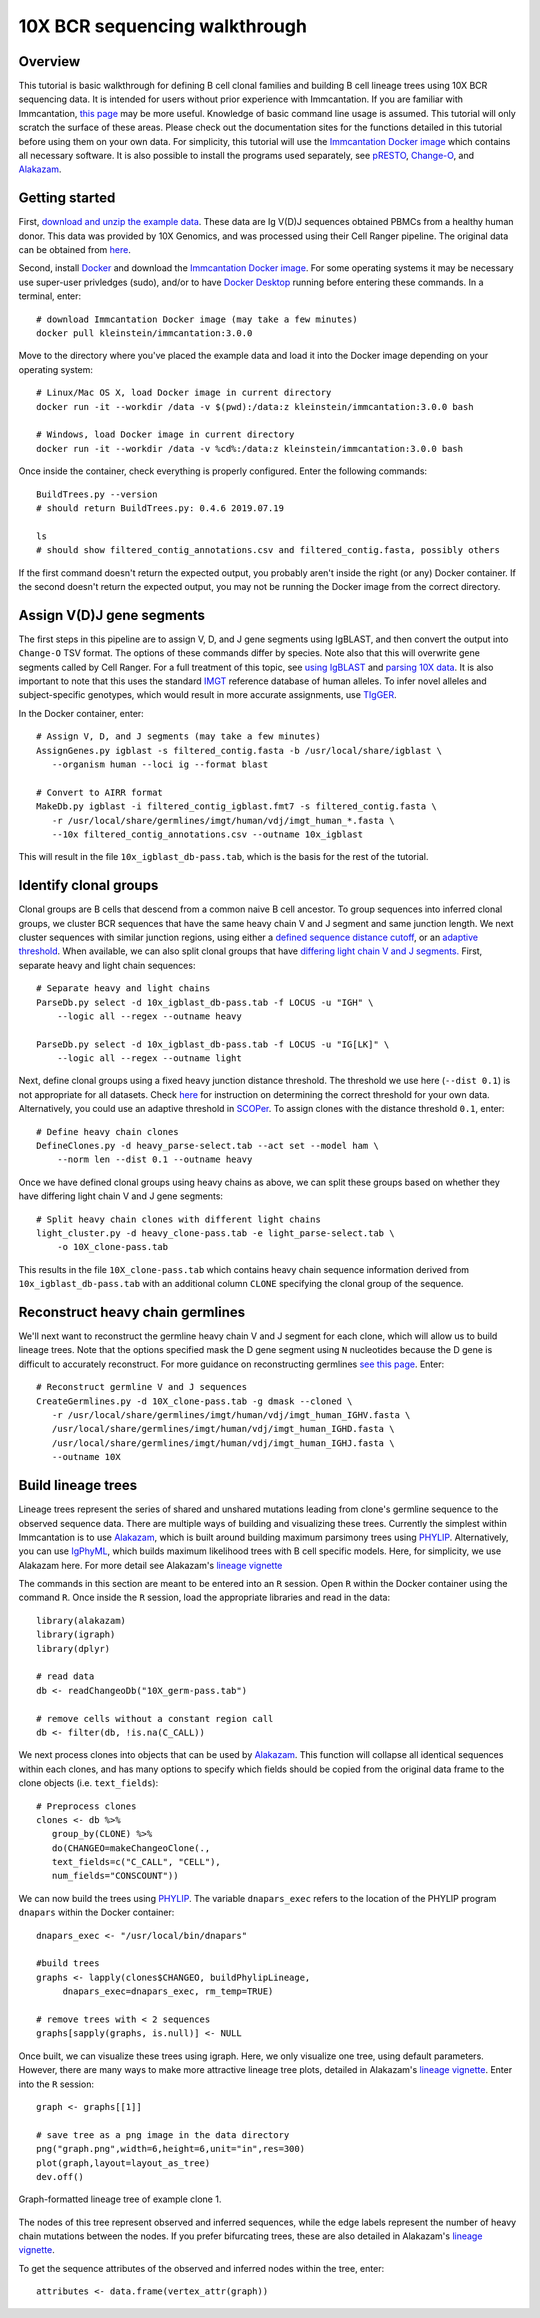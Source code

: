 10X BCR sequencing walkthrough
===========================================================================================

Overview
-------------------------------------------------------------------------------------------

This tutorial is basic walkthrough for defining B cell clonal families and building
B cell lineage trees using 10X BCR sequencing data. It is intended for users without prior experience with Immcantation. If you are familiar with Immcantation, `this page <https://changeo.readthedocs.io/en/stable/examples/10x.html>`__ may be more useful. Knowledge of basic command line usage is assumed. This tutorial will only scratch the surface of these areas. Please check out the documentation sites for the functions detailed in this tutorial before using them on your own data. For simplicity, this tutorial will use the `Immcantation Docker image <https://immcantation.readthedocs.io/en/stable/docker/intro.html>`__ which contains all necessary software. It is also possible to install the programs used separately, see `pRESTO <http://presto.readthedocs.io>`__, `Change-O <http://changeo.readthedocs.io>`__, and `Alakazam <http://alakazam.readthedocs.io>`__.


Getting started
-------------------------------------------------------------------------------------------

First, `download and unzip the example data <https://drive.google.com/open?id=17OnHtCcqV29LqyP5p8W4HR-nRnCfIirJ>`__. These data are Ig V(D)J sequences obtained PBMCs from a healthy human donor. This data was provided by 10X Genomics, and was processed using their Cell Ranger pipeline. The original data can be obtained from `here <https://support.10xgenomics.com/single-cell-vdj/datasets/3.0.0/vdj_v1_hs_pbmc2_b?>`__.

Second, install `Docker <https://www.docker.com/products/docker-desktop>`__ and
download the `Immcantation Docker image <https://immcantation.readthedocs.io/en/stable/docker/intro.html>`__. For some operating systems it may be necessary use super-user privledges (sudo), and/or to have 
`Docker Desktop <https://hub.docker.com/editions/community/docker-ce-desktop-windows>`__
running before entering these commands. In a terminal, enter::

 # download Immcantation Docker image (may take a few minutes)
 docker pull kleinstein/immcantation:3.0.0

Move to the directory where you've placed the example data and load it into the Docker image depending on your operating system::

 # Linux/Mac OS X, load Docker image in current directory
 docker run -it --workdir /data -v $(pwd):/data:z kleinstein/immcantation:3.0.0 bash

 # Windows, load Docker image in current directory
 docker run -it --workdir /data -v %cd%:/data:z kleinstein/immcantation:3.0.0 bash

Once inside the container, check everything is properly configured. Enter the following commands::

 BuildTrees.py --version
 # should return BuildTrees.py: 0.4.6 2019.07.19

 ls
 # should show filtered_contig_annotations.csv and filtered_contig.fasta, possibly others 

If the first command doesn't return the expected output, you probably aren't inside the right (or any) Docker container. If the second doesn't return the expected output, you may not be running the Docker image from the correct directory.

Assign V(D)J gene segments
-------------------------------------------------------------------------------------------
The first steps in this pipeline are to assign V, D, and J gene segments using IgBLAST, and then convert the output into ``Change-O`` TSV format. The options of these commands differ by species. Note also that this will overwrite gene segments called by Cell Ranger. For a full treatment of this topic, see `using IgBLAST <https://changeo.readthedocs.io/en/stable/examples/igblast.html>`__ and  `parsing 10X data <https://changeo.readthedocs.io/en/stable/examples/10x.html>`__. It is also important to note that this uses the standard `IMGT <http://www.imgt.org/>`__ reference database of human alleles. To infer novel alleles and subject-specific genotypes, which would result in more accurate assignments, use `TIgGER <https://tigger.readthedocs.io/en/stable/vignettes/Tigger-Vignette/>`__.

In the Docker container, enter::

 # Assign V, D, and J segments (may take a few minutes)
 AssignGenes.py igblast -s filtered_contig.fasta -b /usr/local/share/igblast \
    --organism human --loci ig --format blast

 # Convert to AIRR format
 MakeDb.py igblast -i filtered_contig_igblast.fmt7 -s filtered_contig.fasta \
    -r /usr/local/share/germlines/imgt/human/vdj/imgt_human_*.fasta \
    --10x filtered_contig_annotations.csv --outname 10x_igblast

This will result in the file ``10x_igblast_db-pass.tab``, which is the basis for the rest of the tutorial.

Identify clonal groups
-------------------------------------------------------------------------------------------
Clonal groups are B cells that descend from a common naive B cell ancestor. To group sequences into inferred clonal groups, we cluster BCR sequences that have the same heavy chain V and J segment and same junction length. We next cluster sequences with similar junction regions, using either a `defined sequence distance cutoff <https://changeo.readthedocs.io/en/stable/examples/cloning.html>`__, or an `adaptive threshold <https://scoper.readthedocs.io/en/stable/>`__. When available, we can also split clonal groups that have `differing light chain V and J segments. <https://changeo.readthedocs.io/en/stable/examples/10x.html>`__ First, separate heavy and light chain sequences::

 # Separate heavy and light chains
 ParseDb.py select -d 10x_igblast_db-pass.tab -f LOCUS -u "IGH" \
     --logic all --regex --outname heavy

 ParseDb.py select -d 10x_igblast_db-pass.tab -f LOCUS -u "IG[LK]" \
     --logic all --regex --outname light

Next, define clonal groups using a fixed heavy junction distance threshold. The threshold we use here (``--dist 0.1``) is not appropriate for all datasets. Check `here <https://changeo.readthedocs.io/en/stable/examples/cloning.html>`__ for instruction on determining the correct threshold for your own data. Alternatively, you could use an adaptive threshold in `SCOPer <https://scoper.readthedocs.io/en/stable/>`__. To assign clones with the distance threshold ``0.1``, enter::

 # Define heavy chain clones
 DefineClones.py -d heavy_parse-select.tab --act set --model ham \
     --norm len --dist 0.1 --outname heavy

Once we have defined clonal groups using heavy chains as above, we can split these groups based on whether they have differing light chain V and J gene segments::

 # Split heavy chain clones with different light chains
 light_cluster.py -d heavy_clone-pass.tab -e light_parse-select.tab \
     -o 10X_clone-pass.tab

This results in the file ``10X_clone-pass.tab`` which contains heavy chain sequence information derived from ``10x_igblast_db-pass.tab`` with an additional column ``CLONE`` specifying the clonal group of the sequence.

Reconstruct heavy chain germlines
-------------------------------------------------------------------------------------------

We'll next want to reconstruct the germline heavy chain V and J segment for each clone, which will allow us to build lineage trees. Note that the options specified mask the D gene segment using ``N`` nucleotides because the D gene is difficult to accurately reconstruct. For more guidance on reconstructing germlines `see this page <https://changeo.readthedocs.io/en/stable/examples/germlines.html>`__. Enter::

 # Reconstruct germline V and J sequences
 CreateGermlines.py -d 10X_clone-pass.tab -g dmask --cloned \
    -r /usr/local/share/germlines/imgt/human/vdj/imgt_human_IGHV.fasta \
    /usr/local/share/germlines/imgt/human/vdj/imgt_human_IGHD.fasta \
    /usr/local/share/germlines/imgt/human/vdj/imgt_human_IGHJ.fasta \
    --outname 10X 

Build lineage trees
-------------------------------------------------------------------------------------------
Lineage trees represent the series of shared and unshared mutations leading from clone's germline sequence to the observed sequence data. There are multiple ways of building and visualizing these trees. Currently the simplest within Immcantation is to use `Alakazam <https://alakazam.readthedocs.io>`__, which is built around building maximum parsimony trees using `PHYLIP <http://evolution.genetics.washington.edu/phylip.html>`__. Alternatively, you can use `IgPhyML <https://igphyml.readthedocs.io>`__, which builds maximum likelihood trees with B cell specific models. Here, for simplicity, we use Alakazam here. For more detail see Alakazam's `lineage vignette <https://alakazam.readthedocs.io/en/stable/vignettes/Lineage-Vignette/>`__

The commands in this section are meant to be entered into an ``R`` session. Open ``R`` within the Docker container using the command ``R``. Once inside the ``R`` session, load the appropriate libraries and read in the data::

 library(alakazam)
 library(igraph)
 library(dplyr)
 
 # read data
 db <- readChangeoDb("10X_germ-pass.tab")

 # remove cells without a constant region call
 db <- filter(db, !is.na(C_CALL))

We next process clones into objects that can be used by `Alakazam <https://alakazam.readthedocs.io>`__. This function will collapse all identical sequences within each clones, and has many options to specify which fields should be copied from the original data frame to the clone objects (i.e. ``text_fields``)::

 # Preprocess clones
 clones <- db %>%
    group_by(CLONE) %>%
    do(CHANGEO=makeChangeoClone(., 
    text_fields=c("C_CALL", "CELL"), 
    num_fields="CONSCOUNT"))

We can now build the trees using `PHYLIP <http://evolution.genetics.washington.edu/phylip.html>`__. The variable ``dnapars_exec`` refers to the location of the PHYLIP program ``dnapars`` within the Docker container::

 dnapars_exec <- "/usr/local/bin/dnapars"
 
 #build trees
 graphs <- lapply(clones$CHANGEO, buildPhylipLineage, 
      dnapars_exec=dnapars_exec, rm_temp=TRUE)

 # remove trees with < 2 sequences
 graphs[sapply(graphs, is.null)] <- NULL

Once built, we can visualize these trees using igraph. Here, we only visualize one tree, using default parameters. However, there are many ways to make more attractive lineage tree plots, detailed in Alakazam's `lineage vignette <https://alakazam.readthedocs.io/en/stable/vignettes/Lineage-Vignette/>`__. Enter into the ``R`` session::

 graph <- graphs[[1]]

 # save tree as a png image in the data directory
 png("graph.png",width=6,height=6,unit="in",res=300)
 plot(graph,layout=layout_as_tree)
 dev.off()

.. figure:: _static/graph.png
   :scale: 30 %
   :align: center
   :alt: graph

   Graph-formatted lineage tree of example clone 1.

The nodes of this tree represent observed and inferred sequences, while the edge labels represent the number of heavy chain mutations between the nodes. If you prefer  bifurcating trees, these are also detailed in Alakazam's `lineage vignette <https://alakazam.readthedocs.io/en/stable/vignettes/Lineage-Vignette/#converting-between-graph-phylo-and-newick-formats>`__.

To get the sequence attributes of the observed and inferred nodes within the tree, enter::

 attributes <- data.frame(vertex_attr(graph))